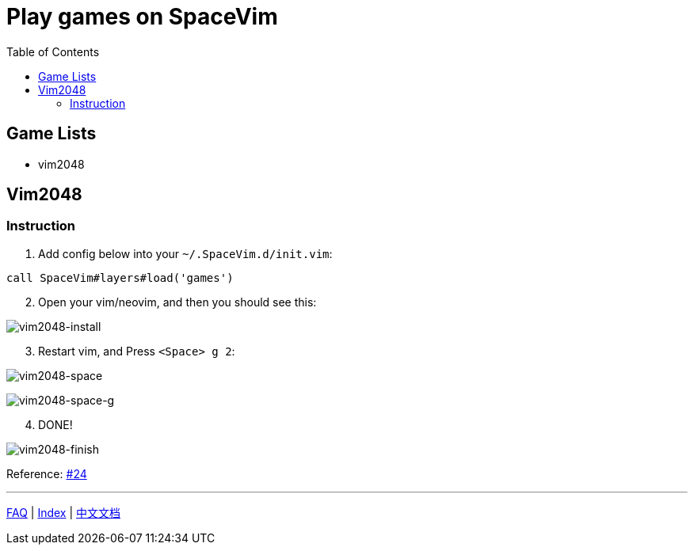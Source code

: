 = Play games on SpaceVim
:toc:
:toclevels: 3

== Game Lists

* vim2048

== Vim2048

=== Instruction

[arabic]
. Add config below into your `~/.SpaceVim.d/init.vim`:

[source,viml]
----
call SpaceVim#layers#load('games')
----

[arabic, start=2]
. Open your vim/neovim, and then you should see this:

image:https://cloud.githubusercontent.com/assets/12933851/25666818/33f2b91c-3054-11e7-89e4-2ffdcb6efb35.png[vim2048-install]

[arabic, start=3]
. Restart vim, and Press `<Space> g 2`:

image:https://cloud.githubusercontent.com/assets/12933851/25666850/51a9faa6-3054-11e7-9807-172841f3721b.png[vim2048-space]

image:https://cloud.githubusercontent.com/assets/12933851/25666978/a75640d6-3054-11e7-9bc1-97e234460074.png[vim2048-space-g]

[arabic, start=4]
. DONE!

image:https://cloud.githubusercontent.com/assets/12933851/25666993/b10681cc-3054-11e7-9872-b0889f7caa6f.png[vim2048-finish]

Reference: https://github.com/Gabirel/Hack-SpaceVim/issues/24[#24]

'''''

link:../FAQ.md#faq[FAQ] | 
link:../../README.md#table-of-contents[Index] | 
link:../../README_zh_CN.md#hack-spacevim[中文文档]